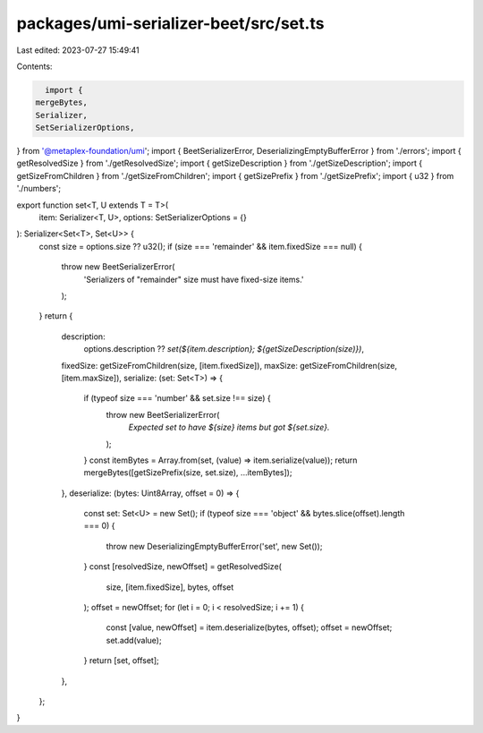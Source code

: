 packages/umi-serializer-beet/src/set.ts
=======================================

Last edited: 2023-07-27 15:49:41

Contents:

.. code-block:: ts

    import {
  mergeBytes,
  Serializer,
  SetSerializerOptions,
} from '@metaplex-foundation/umi';
import { BeetSerializerError, DeserializingEmptyBufferError } from './errors';
import { getResolvedSize } from './getResolvedSize';
import { getSizeDescription } from './getSizeDescription';
import { getSizeFromChildren } from './getSizeFromChildren';
import { getSizePrefix } from './getSizePrefix';
import { u32 } from './numbers';

export function set<T, U extends T = T>(
  item: Serializer<T, U>,
  options: SetSerializerOptions = {}
): Serializer<Set<T>, Set<U>> {
  const size = options.size ?? u32();
  if (size === 'remainder' && item.fixedSize === null) {
    throw new BeetSerializerError(
      'Serializers of "remainder" size must have fixed-size items.'
    );
  }
  return {
    description:
      options.description ??
      `set(${item.description}; ${getSizeDescription(size)})`,
    fixedSize: getSizeFromChildren(size, [item.fixedSize]),
    maxSize: getSizeFromChildren(size, [item.maxSize]),
    serialize: (set: Set<T>) => {
      if (typeof size === 'number' && set.size !== size) {
        throw new BeetSerializerError(
          `Expected set to have ${size} items but got ${set.size}.`
        );
      }
      const itemBytes = Array.from(set, (value) => item.serialize(value));
      return mergeBytes([getSizePrefix(size, set.size), ...itemBytes]);
    },
    deserialize: (bytes: Uint8Array, offset = 0) => {
      const set: Set<U> = new Set();
      if (typeof size === 'object' && bytes.slice(offset).length === 0) {
        throw new DeserializingEmptyBufferError('set', new Set());
      }
      const [resolvedSize, newOffset] = getResolvedSize(
        size,
        [item.fixedSize],
        bytes,
        offset
      );
      offset = newOffset;
      for (let i = 0; i < resolvedSize; i += 1) {
        const [value, newOffset] = item.deserialize(bytes, offset);
        offset = newOffset;
        set.add(value);
      }
      return [set, offset];
    },
  };
}


